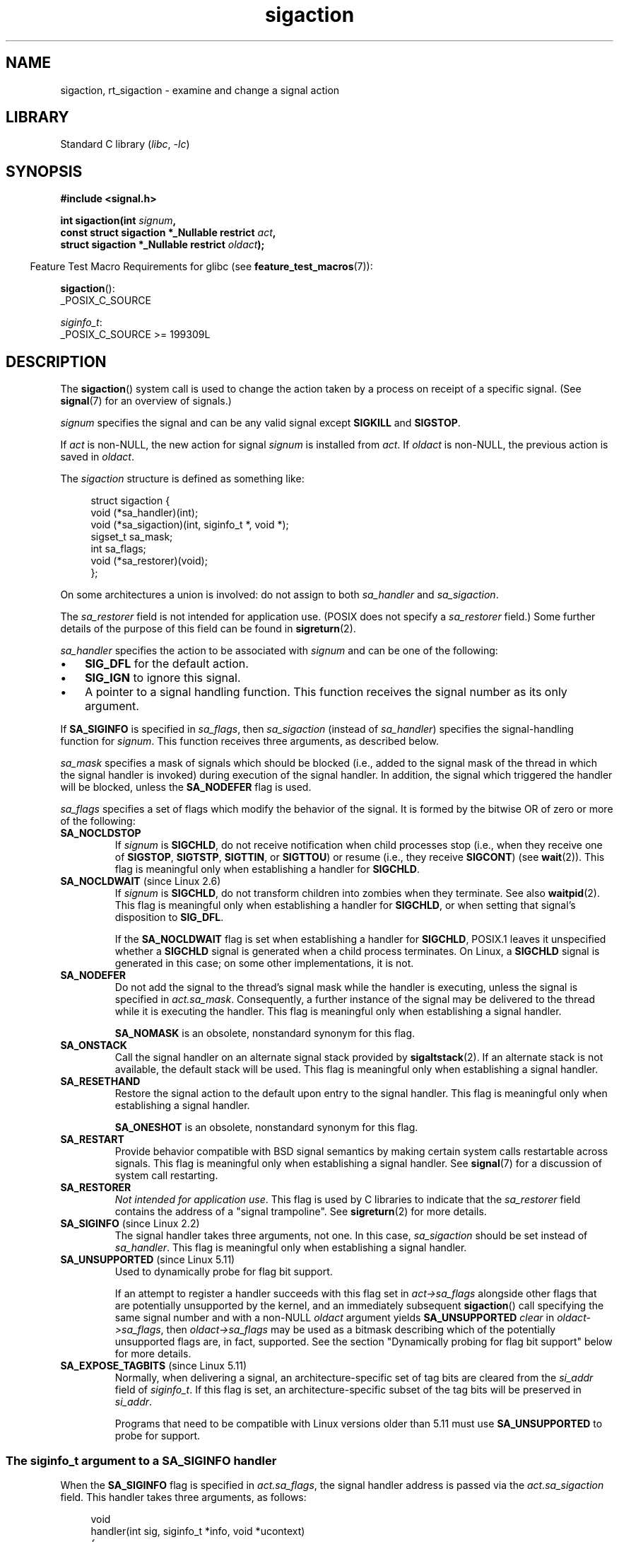 .\" Copyright (c) 1994,1995 Mike Battersby <mib@deakin.edu.au>
.\" and Copyright 2004, 2005 Michael Kerrisk <mtk.manpages@gmail.com>
.\" based on work by faith@cs.unc.edu
.\"
.\" SPDX-License-Identifier: Linux-man-pages-copyleft
.\"
.\" Modified, aeb, 960424
.\" Modified Fri Jan 31 17:31:20 1997 by Eric S. Raymond <esr@thyrsus.com>
.\" Modified Thu Nov 26 02:12:45 1998 by aeb - add SIGCHLD stuff.
.\" Modified Sat May  8 17:40:19 1999 by Matthew Wilcox
.\"	add POSIX.1b signals
.\" Modified Sat Dec 29 01:44:52 2001 by Evan Jones <ejones@uwaterloo.ca>
.\"	SA_ONSTACK
.\" Modified 2004-11-11 by Michael Kerrisk <mtk.manpages@gmail.com>
.\"	Added mention of SIGCONT under SA_NOCLDSTOP
.\"	Added SA_NOCLDWAIT
.\" Modified 2004-11-17 by Michael Kerrisk <mtk.manpages@gmail.com>
.\"	Updated discussion for POSIX.1-2001 and SIGCHLD and sa_flags.
.\"	Formatting fixes
.\" 2004-12-09, mtk, added SI_TKILL + other minor changes
.\" 2005-09-15, mtk, split sigpending(), sigprocmask(), sigsuspend()
.\"	out of this page into separate pages.
.\" 2010-06-11 Andi Kleen, add hwpoison signal extensions
.\" 2010-06-11 mtk, improvements to discussion of various siginfo_t fields.
.\" 2015-01-17, Kees Cook <keescook@chromium.org>
.\"	Added notes on ptrace SIGTRAP and SYS_SECCOMP.
.\"
.TH sigaction 2 (date) "Linux man-pages (unreleased)"
.SH NAME
sigaction, rt_sigaction \- examine and change a signal action
.SH LIBRARY
Standard C library
.RI ( libc ", " \-lc )
.SH SYNOPSIS
.nf
.B #include <signal.h>
.PP
.BI "int sigaction(int " signum ,
.BI "              const struct sigaction *_Nullable restrict " act ,
.BI "              struct sigaction *_Nullable restrict " oldact );
.fi
.PP
.RS -4
Feature Test Macro Requirements for glibc (see
.BR feature_test_macros (7)):
.RE
.PP
.BR sigaction ():
.nf
    _POSIX_C_SOURCE
.fi
.PP
.IR siginfo_t :
.nf
    _POSIX_C_SOURCE >= 199309L
.fi
.SH DESCRIPTION
The
.BR sigaction ()
system call is used to change the action taken by a process on
receipt of a specific signal.
(See
.BR signal (7)
for an overview of signals.)
.PP
.I signum
specifies the signal and can be any valid signal except
.B SIGKILL
and
.BR SIGSTOP .
.PP
If
.I act
is non-NULL, the new action for signal
.I signum
is installed from
.IR act .
If
.I oldact
is non-NULL, the previous action is saved in
.IR oldact .
.PP
The
.I sigaction
structure is defined as something like:
.PP
.in +4n
.EX
struct sigaction {
    void     (*sa_handler)(int);
    void     (*sa_sigaction)(int, siginfo_t *, void *);
    sigset_t   sa_mask;
    int        sa_flags;
    void     (*sa_restorer)(void);
};
.EE
.in
.PP
On some architectures a union is involved: do not assign to both
.I sa_handler
and
.IR sa_sigaction .
.PP
The
.I sa_restorer
field is not intended for application use.
(POSIX does not specify a
.I sa_restorer
field.)
Some further details of the purpose of this field can be found in
.BR sigreturn (2).
.PP
.I sa_handler
specifies the action to be associated with
.I signum
and can be one of the following:
.IP \[bu] 3
.B SIG_DFL
for the default action.
.IP \[bu]
.B SIG_IGN
to ignore this signal.
.IP \[bu]
A pointer to a signal handling function.
This function receives the signal number as its only argument.
.PP
If
.B SA_SIGINFO
is specified in
.IR sa_flags ,
then
.I sa_sigaction
(instead of
.IR sa_handler )
specifies the signal-handling function for
.IR signum .
This function receives three arguments, as described below.
.PP
.I sa_mask
specifies a mask of signals which should be blocked
(i.e., added to the signal mask of the thread in which
the signal handler is invoked)
during execution of the signal handler.
In addition, the signal which triggered the handler
will be blocked, unless the
.B SA_NODEFER
flag is used.
.PP
.I sa_flags
specifies a set of flags which modify the behavior of the signal.
It is formed by the bitwise OR of zero or more of the following:
.TP
.B SA_NOCLDSTOP
If
.I signum
is
.BR SIGCHLD ,
do not receive notification when child processes stop (i.e., when they
receive one of
.BR SIGSTOP ", " SIGTSTP ", " SIGTTIN ,
or
.BR SIGTTOU )
or resume (i.e., they receive
.BR SIGCONT )
(see
.BR wait (2)).
This flag is meaningful only when establishing a handler for
.BR SIGCHLD .
.TP
.BR SA_NOCLDWAIT " (since Linux 2.6)"
.\" To be precise: Linux 2.5.60 -- MTK
If
.I signum
is
.BR SIGCHLD ,
do not transform children into zombies when they terminate.
See also
.BR waitpid (2).
This flag is meaningful only when establishing a handler for
.BR SIGCHLD ,
or when setting that signal's disposition to
.BR SIG_DFL .
.IP
If the
.B SA_NOCLDWAIT
flag is set when establishing a handler for
.BR SIGCHLD ,
POSIX.1 leaves it unspecified whether a
.B SIGCHLD
signal is generated when a child process terminates.
On Linux, a
.B SIGCHLD
signal is generated in this case;
on some other implementations, it is not.
.TP
.B SA_NODEFER
Do not add the signal to the thread's signal mask while the
handler is executing, unless the signal is specified in
.IR act.sa_mask .
Consequently, a further instance of the signal may be delivered
to the thread while it is executing the handler.
This flag is meaningful only when establishing a signal handler.
.IP
.B SA_NOMASK
is an obsolete, nonstandard synonym for this flag.
.TP
.B SA_ONSTACK
Call the signal handler on an alternate signal stack provided by
.BR sigaltstack (2).
If an alternate stack is not available, the default stack will be used.
This flag is meaningful only when establishing a signal handler.
.TP
.B SA_RESETHAND
Restore the signal action to the default upon entry to the signal handler.
This flag is meaningful only when establishing a signal handler.
.IP
.B SA_ONESHOT
is an obsolete, nonstandard synonym for this flag.
.TP
.B SA_RESTART
Provide behavior compatible with BSD signal semantics by making certain
system calls restartable across signals.
This flag is meaningful only when establishing a signal handler.
See
.BR signal (7)
for a discussion of system call restarting.
.TP
.B SA_RESTORER
.IR "Not intended for application use" .
This flag is used by C libraries to indicate that the
.I sa_restorer
field contains the address of a "signal trampoline".
See
.BR sigreturn (2)
for more details.
.TP
.BR SA_SIGINFO " (since Linux 2.2)"
The signal handler takes three arguments, not one.
In this case,
.I sa_sigaction
should be set instead of
.IR sa_handler .
This flag is meaningful only when establishing a signal handler.
.\" (The
.\" .I sa_sigaction
.\" field was added in Linux 2.1.86.)
.\"
.TP
.BR SA_UNSUPPORTED " (since Linux 5.11)"
Used to dynamically probe for flag bit support.
.IP
If an attempt to register a handler succeeds with this flag set in
.I act\->sa_flags
alongside other flags that are potentially unsupported by the kernel,
and an immediately subsequent
.BR sigaction ()
call specifying the same signal number and with a non-NULL
.I oldact
argument yields
.B SA_UNSUPPORTED
.I clear
in
.IR oldact\->sa_flags ,
then
.I oldact\->sa_flags
may be used as a bitmask
describing which of the potentially unsupported flags are,
in fact, supported.
See the section "Dynamically probing for flag bit support"
below for more details.
.TP
.BR SA_EXPOSE_TAGBITS " (since Linux 5.11)"
Normally, when delivering a signal,
an architecture-specific set of tag bits are cleared from the
.I si_addr
field of
.IR siginfo_t .
If this flag is set,
an architecture-specific subset of the tag bits will be preserved in
.IR si_addr .
.IP
Programs that need to be compatible with Linux versions older than 5.11
must use
.B SA_UNSUPPORTED
to probe for support.
.SS The siginfo_t argument to a SA_SIGINFO handler
When the
.B SA_SIGINFO
flag is specified in
.IR act.sa_flags ,
the signal handler address is passed via the
.I act.sa_sigaction
field.
This handler takes three arguments, as follows:
.PP
.in +4n
.EX
void
handler(int sig, siginfo_t *info, void *ucontext)
{
    ...
}
.EE
.in
.PP
These three arguments are as follows
.TP
.I sig
The number of the signal that caused invocation of the handler.
.TP
.I info
A pointer to a
.IR siginfo_t ,
which is a structure containing further information about the signal,
as described below.
.TP
.I ucontext
This is a pointer to a
.I ucontext_t
structure, cast to \fIvoid\ *\fP.
The structure pointed to by this field contains
signal context information that was saved
on the user-space stack by the kernel; for details, see
.BR sigreturn (2).
Further information about the
.I ucontext_t
structure can be found in
.BR getcontext (3)
and
.BR signal (7).
Commonly, the handler function doesn't make any use of the third argument.
.PP
The
.I siginfo_t
data type is a structure with the following fields:
.PP
.in +4n
.EX
siginfo_t {
    int      si_signo;     /* Signal number */
    int      si_errno;     /* An errno value */
    int      si_code;      /* Signal code */
    int      si_trapno;    /* Trap number that caused
                              hardware\-generated signal
                              (unused on most architectures) */
.\" FIXME
.\" The siginfo_t 'si_trapno' field seems to be used
.\" only on SPARC and Alpha; this page could use
.\" a little more detail on its purpose there.
    pid_t    si_pid;       /* Sending process ID */
    uid_t    si_uid;       /* Real user ID of sending process */
    int      si_status;    /* Exit value or signal */
    clock_t  si_utime;     /* User time consumed */
    clock_t  si_stime;     /* System time consumed */
    union sigval si_value; /* Signal value */
    int      si_int;       /* POSIX.1b signal */
    void    *si_ptr;       /* POSIX.1b signal */
    int      si_overrun;   /* Timer overrun count;
                              POSIX.1b timers */
    int      si_timerid;   /* Timer ID; POSIX.1b timers */
.\" In the kernel: si_tid
    void    *si_addr;      /* Memory location which caused fault */
    long     si_band;      /* Band event (was \fIint\fP in
                              glibc 2.3.2 and earlier) */
    int      si_fd;        /* File descriptor */
    short    si_addr_lsb;  /* Least significant bit of address
                              (since Linux 2.6.32) */
    void    *si_lower;     /* Lower bound when address violation
                              occurred (since Linux 3.19) */
    void    *si_upper;     /* Upper bound when address violation
                              occurred (since Linux 3.19) */
    int      si_pkey;      /* Protection key on PTE that caused
                              fault (since Linux 4.6) */
    void    *si_call_addr; /* Address of system call instruction
                              (since Linux 3.5) */
    int      si_syscall;   /* Number of attempted system call
                              (since Linux 3.5) */
    unsigned int si_arch;  /* Architecture of attempted system call
                              (since Linux 3.5) */
}
.EE
.in
.PP
.IR si_signo ", " si_errno " and " si_code
are defined for all signals.
.RI ( si_errno
is generally unused on Linux.)
The rest of the struct may be a union, so that one should
read only the fields that are meaningful for the given signal:
.IP \[bu] 3
Signals sent with
.BR kill (2)
and
.BR sigqueue (3)
fill in
.IR si_pid " and " si_uid .
In addition, signals sent with
.BR sigqueue (3)
fill in
.IR si_int " and " si_ptr
with the values specified by the sender of the signal;
see
.BR sigqueue (3)
for more details.
.IP \[bu]
Signals sent by POSIX.1b timers (since Linux 2.6) fill in
.I si_overrun
and
.IR si_timerid .
The
.I si_timerid
field is an internal ID used by the kernel to identify
the timer; it is not the same as the timer ID returned by
.BR timer_create (2).
The
.I si_overrun
field is the timer overrun count;
this is the same information as is obtained by a call to
.BR timer_getoverrun (2).
These fields are nonstandard Linux extensions.
.IP \[bu]
Signals sent for message queue notification (see the description of
.B SIGEV_SIGNAL
in
.BR mq_notify (3))
fill in
.IR si_int / si_ptr ,
with the
.I sigev_value
supplied to
.BR mq_notify (3);
.IR si_pid ,
with the process ID of the message sender; and
.IR si_uid ,
with the real user ID of the message sender.
.IP \[bu]
.B SIGCHLD
fills in
.IR si_pid ", " si_uid ", " si_status ", " si_utime ", and " si_stime ,
providing information about the child.
The
.I si_pid
field is the process ID of the child;
.I si_uid
is the child's real user ID.
The
.I si_status
field contains the exit status of the child (if
.I si_code
is
.BR CLD_EXITED ),
or the signal number that caused the process to change state.
The
.I si_utime
and
.I si_stime
contain the user and system CPU time used by the child process;
these fields do not include the times used by waited-for children (unlike
.BR getrusage (2)
and
.BR times (2)).
Up to Linux 2.6, and since Linux 2.6.27, these fields report
CPU time in units of
.IR sysconf(_SC_CLK_TCK) .
In Linux 2.6 kernels before Linux 2.6.27,
a bug meant that these fields reported time in units
of the (configurable) system jiffy (see
.BR time (7)).
.\" FIXME .
.\" When si_utime and si_stime where originally implemented, the
.\" measurement unit was HZ, which was the same as clock ticks
.\" (sysconf(_SC_CLK_TCK)).  In Linux 2.6, HZ became configurable, and
.\" was *still* used as the unit to return the info these fields,
.\" with the result that the field values depended on the
.\" configured HZ.  Of course, the should have been measured in
.\" USER_HZ instead, so that sysconf(_SC_CLK_TCK) could be used to
.\" convert to seconds.  I have a queued patch to fix this:
.\" http://thread.gmane.org/gmane.linux.kernel/698061/ .
.\" This patch made it into Linux 2.6.27.
.\" But note that these fields still don't return the times of
.\" waited-for children (as is done by getrusage() and times()
.\" and wait4()).  Solaris 8 does include child times.
.IP \[bu]
.BR SIGILL ,
.BR SIGFPE ,
.BR SIGSEGV ,
.BR SIGBUS ,
and
.B SIGTRAP
fill in
.I si_addr
with the address of the fault.
On some architectures,
these signals also fill in the
.I si_trapno
field.
.IP
Some suberrors of
.BR SIGBUS ,
in particular
.B BUS_MCEERR_AO
and
.BR BUS_MCEERR_AR ,
also fill in
.IR si_addr_lsb .
This field indicates the least significant bit of the reported address
and therefore the extent of the corruption.
For example, if a full page was corrupted,
.I si_addr_lsb
contains
.IR log2(sysconf(_SC_PAGESIZE)) .
When
.B SIGTRAP
is delivered in response to a
.BR ptrace (2)
event (PTRACE_EVENT_foo),
.I si_addr
is not populated, but
.I si_pid
and
.I si_uid
are populated with the respective process ID and user ID responsible for
delivering the trap.
In the case of
.BR seccomp (2),
the tracee will be shown as delivering the event.
.B BUS_MCEERR_*
and
.I si_addr_lsb
are Linux-specific extensions.
.IP
The
.B SEGV_BNDERR
suberror of
.B SIGSEGV
populates
.I si_lower
and
.IR si_upper .
.IP
The
.B SEGV_PKUERR
suberror of
.B SIGSEGV
populates
.IR si_pkey .
.IP \[bu]
.BR SIGIO / SIGPOLL
(the two names are synonyms on Linux)
fills in
.I si_band
and
.IR si_fd .
The
.I si_band
event is a bit mask containing the same values as are filled in the
.I revents
field by
.BR poll (2).
The
.I si_fd
field indicates the file descriptor for which the I/O event occurred;
for further details, see the description of
.B F_SETSIG
in
.BR fcntl (2).
.IP \[bu]
.BR SIGSYS ,
generated (since Linux 3.5)
.\" commit a0727e8ce513fe6890416da960181ceb10fbfae6
when a seccomp filter returns
.BR SECCOMP_RET_TRAP ,
fills in
.IR si_call_addr ,
.IR si_syscall ,
.IR si_arch ,
.IR si_errno ,
and other fields as described in
.BR seccomp (2).
.\"
.SS
The si_code field
The
.I si_code
field inside the
.I siginfo_t
argument that is passed to a
.B SA_SIGINFO
signal handler is a value (not a bit mask)
indicating why this signal was sent.
For a
.BR ptrace (2)
event,
.I si_code
will contain
.B SIGTRAP
and have the ptrace event in the high byte:
.PP
.in +4n
.EX
(SIGTRAP | PTRACE_EVENT_foo << 8).
.EE
.in
.PP
For a
.RB non- ptrace (2)
event, the values that can appear in
.I si_code
are described in the remainder of this section.
Since glibc 2.20,
the definitions of most of these symbols are obtained from
.I <signal.h>
by defining feature test macros (before including
.I any
header file) as follows:
.IP \[bu] 3
.B _XOPEN_SOURCE
with the value 500 or greater;
.IP \[bu]
.B _XOPEN_SOURCE
and
.BR _XOPEN_SOURCE_EXTENDED ;
or
.IP \[bu]
.B _POSIX_C_SOURCE
with the value 200809L or greater.
.PP
For the
.B TRAP_*
constants, the symbol definitions are provided only in the first two cases.
Before glibc 2.20, no feature test macros were required to obtain these symbols.
.PP
For a regular signal, the following list shows the values which can be
placed in
.I si_code
for any signal, along with the reason that the signal was generated.
.RS 4
.TP
.B SI_USER
.BR kill (2).
.TP
.B SI_KERNEL
Sent by the kernel.
.TP
.B SI_QUEUE
.BR sigqueue (3).
.TP
.B SI_TIMER
POSIX timer expired.
.TP
.BR SI_MESGQ " (since Linux 2.6.6)"
POSIX message queue state changed; see
.BR mq_notify (3).
.TP
.B SI_ASYNCIO
AIO completed.
.TP
.B SI_SIGIO
Queued
.B SIGIO
(only up to Linux 2.2; from Linux 2.4 onward
.BR SIGIO / SIGPOLL
fills in
.I si_code
as described below).
.TP
.BR SI_TKILL " (since Linux 2.4.19)"
.BR tkill (2)
or
.BR tgkill (2).
.\" SI_DETHREAD is defined in Linux 2.6.9 sources, but isn't implemented
.\" It appears to have been an idea that was tried during 2.5.6
.\" through to Linux 2.5.24 and then was backed out.
.RE
.PP
The following values can be placed in
.I si_code
for a
.B SIGILL
signal:
.RS 4
.TP
.B ILL_ILLOPC
Illegal opcode.
.TP
.B ILL_ILLOPN
Illegal operand.
.TP
.B ILL_ILLADR
Illegal addressing mode.
.TP
.B ILL_ILLTRP
Illegal trap.
.TP
.B ILL_PRVOPC
Privileged opcode.
.TP
.B ILL_PRVREG
Privileged register.
.TP
.B ILL_COPROC
Coprocessor error.
.TP
.B ILL_BADSTK
Internal stack error.
.RE
.PP
The following values can be placed in
.I si_code
for a
.B SIGFPE
signal:
.RS 4
.TP
.B FPE_INTDIV
Integer divide by zero.
.TP
.B FPE_INTOVF
Integer overflow.
.TP
.B FPE_FLTDIV
Floating-point divide by zero.
.TP
.B FPE_FLTOVF
Floating-point overflow.
.TP
.B FPE_FLTUND
Floating-point underflow.
.TP
.B FPE_FLTRES
Floating-point inexact result.
.TP
.B FPE_FLTINV
Floating-point invalid operation.
.TP
.B FPE_FLTSUB
Subscript out of range.
.RE
.PP
The following values can be placed in
.I si_code
for a
.B SIGSEGV
signal:
.RS 4
.TP
.B SEGV_MAPERR
Address not mapped to object.
.TP
.B SEGV_ACCERR
Invalid permissions for mapped object.
.TP
.BR SEGV_BNDERR " (since Linux 3.19)"
.\" commit ee1b58d36aa1b5a79eaba11f5c3633c88231da83
Failed address bound checks.
.TP
.BR SEGV_PKUERR " (since Linux 4.6)"
.\" commit cd0ea35ff5511cde299a61c21a95889b4a71464e
Access was denied by memory protection keys.
See
.BR pkeys (7).
The protection key which applied to this access is available via
.IR si_pkey .
.RE
.PP
The following values can be placed in
.I si_code
for a
.B SIGBUS
signal:
.RS 4
.TP
.B BUS_ADRALN
Invalid address alignment.
.TP
.B BUS_ADRERR
Nonexistent physical address.
.TP
.B BUS_OBJERR
Object-specific hardware error.
.TP
.BR BUS_MCEERR_AR " (since Linux 2.6.32)"
Hardware memory error consumed on a machine check; action required.
.TP
.BR BUS_MCEERR_AO " (since Linux 2.6.32)"
Hardware memory error detected in process but not consumed; action optional.
.RE
.PP
The following values can be placed in
.I si_code
for a
.B SIGTRAP
signal:
.RS 4
.TP
.B TRAP_BRKPT
Process breakpoint.
.TP
.B TRAP_TRACE
Process trace trap.
.TP
.BR TRAP_BRANCH " (since Linux 2.4, IA64 only)"
Process taken branch trap.
.TP
.BR TRAP_HWBKPT " (since Linux 2.4, IA64 only)"
Hardware breakpoint/watchpoint.
.RE
.PP
The following values can be placed in
.I si_code
for a
.B SIGCHLD
signal:
.RS 4
.TP
.B CLD_EXITED
Child has exited.
.TP
.B CLD_KILLED
Child was killed.
.TP
.B CLD_DUMPED
Child terminated abnormally.
.TP
.B CLD_TRAPPED
Traced child has trapped.
.TP
.B CLD_STOPPED
Child has stopped.
.TP
.BR CLD_CONTINUED " (since Linux 2.6.9)"
Stopped child has continued.
.RE
.PP
The following values can be placed in
.I si_code
for a
.BR SIGIO / SIGPOLL
signal:
.RS 4
.TP
.B POLL_IN
Data input available.
.TP
.B POLL_OUT
Output buffers available.
.TP
.B POLL_MSG
Input message available.
.TP
.B POLL_ERR
I/O error.
.TP
.B POLL_PRI
High priority input available.
.TP
.B POLL_HUP
Device disconnected.
.RE
.PP
The following value can be placed in
.I si_code
for a
.B SIGSYS
signal:
.RS 4
.TP
.BR SYS_SECCOMP " (since Linux 3.5)"
Triggered by a
.BR seccomp (2)
filter rule.
.RE
.SS Dynamically probing for flag bit support
The
.BR sigaction ()
call on Linux accepts unknown bits set in
.I act\->sa_flags
without error.
The behavior of the kernel starting with Linux 5.11 is that a second
.BR sigaction ()
will clear unknown bits from
.IR oldact\->sa_flags .
However, historically, a second
.BR sigaction ()
call would typically leave those bits set in
.IR oldact\->sa_flags .
.PP
This means that support for new flags cannot be detected
simply by testing for a flag in
.IR sa_flags ,
and a program must test that
.B SA_UNSUPPORTED
has been cleared before relying on the contents of
.IR sa_flags .
.PP
Since the behavior of the signal handler cannot be guaranteed
unless the check passes,
it is wise to either block the affected signal
while registering the handler and performing the check in this case,
or where this is not possible,
for example if the signal is synchronous, to issue the second
.BR sigaction ()
in the signal handler itself.
.PP
In kernels that do not support a specific flag,
the kernel's behavior is as if the flag was not set,
even if the flag was set in
.IR act\->sa_flags .
.PP
The flags
.BR SA_NOCLDSTOP ,
.BR SA_NOCLDWAIT ,
.BR SA_SIGINFO ,
.BR SA_ONSTACK ,
.BR SA_RESTART ,
.BR SA_NODEFER ,
.BR SA_RESETHAND ,
and, if defined by the architecture,
.B SA_RESTORER
may not be reliably probed for using this mechanism,
because they were introduced before Linux 5.11.
However, in general, programs may assume that these flags are supported,
since they have all been supported since Linux 2.6,
which was released in the year 2003.
.PP
See EXAMPLES below for a demonstration of the use of
.BR SA_UNSUPPORTED .
.SH RETURN VALUE
.BR sigaction ()
returns 0 on success; on error, \-1 is returned, and
.I errno
is set to indicate the error.
.SH ERRORS
.TP
.B EFAULT
.IR act " or " oldact
points to memory which is not a valid part of the process address space.
.TP
.B EINVAL
An invalid signal was specified.
This will also be generated if an attempt
is made to change the action for
.BR SIGKILL " or " SIGSTOP ,
which cannot be caught or ignored.
.SH STANDARDS
POSIX.1-2001, POSIX.1-2008, SVr4.
.\" SVr4 does not document the EINTR condition.
.SH NOTES
A child created via
.BR fork (2)
inherits a copy of its parent's signal dispositions.
During an
.BR execve (2),
the dispositions of handled signals are reset to the default;
the dispositions of ignored signals are left unchanged.
.PP
According to POSIX, the behavior of a process is undefined after it
ignores a
.BR SIGFPE ,
.BR SIGILL ,
or
.B SIGSEGV
signal that was not generated by
.BR kill (2)
or
.BR raise (3).
Integer division by zero has undefined result.
On some architectures it will generate a
.B SIGFPE
signal.
(Also dividing the most negative integer by \-1 may generate
.BR SIGFPE .)
Ignoring this signal might lead to an endless loop.
.PP
POSIX.1-1990 disallowed setting the action for
.B SIGCHLD
to
.BR SIG_IGN .
POSIX.1-2001 and later allow this possibility, so that ignoring
.B SIGCHLD
can be used to prevent the creation of zombies (see
.BR wait (2)).
Nevertheless, the historical BSD and System\ V behaviors for ignoring
.B SIGCHLD
differ, so that the only completely portable method of ensuring that
terminated children do not become zombies is to catch the
.B SIGCHLD
signal and perform a
.BR wait (2)
or similar.
.PP
POSIX.1-1990 specified only
.BR SA_NOCLDSTOP .
POSIX.1-2001 added
.BR SA_NOCLDSTOP ,
.BR SA_NOCLDWAIT ,
.BR SA_NODEFER ,
.BR SA_ONSTACK ,
.BR SA_RESETHAND ,
.BR SA_RESTART ,
and
.BR SA_SIGINFO .
Use of these latter values in
.I sa_flags
may be less portable in applications intended for older
UNIX implementations.
.PP
The
.B SA_RESETHAND
flag is compatible with the SVr4 flag of the same name.
.PP
The
.B SA_NODEFER
flag is compatible with the SVr4 flag of the same name under kernels
1.3.9 and later.
On older kernels the Linux implementation
allowed the receipt of any signal, not just the one we are installing
(effectively overriding any
.I sa_mask
settings).
.PP
.BR sigaction ()
can be called with a NULL second argument to query the current signal
handler.
It can also be used to check whether a given signal is valid for
the current machine by calling it with NULL second and third arguments.
.PP
It is not possible to block
.BR SIGKILL " or " SIGSTOP
(by specifying them in
.IR sa_mask ).
Attempts to do so are silently ignored.
.PP
See
.BR sigsetops (3)
for details on manipulating signal sets.
.PP
See
.BR signal\-safety (7)
for a list of the async-signal-safe functions that can be
safely called inside from inside a signal handler.
.\"
.SS C library/kernel differences
The glibc wrapper function for
.BR sigaction ()
gives an error
.RB ( EINVAL )
on attempts to change the disposition of the two real-time signals
used internally by the NPTL threading implementation.
See
.BR nptl (7)
for details.
.PP
On architectures where the signal trampoline resides in the C library,
the glibc wrapper function for
.BR sigaction ()
places the address of the trampoline code in the
.I act.sa_restorer
field and sets the
.B SA_RESTORER
flag in the
.I act.sa_flags
field.
See
.BR sigreturn (2).
.PP
The original Linux system call was named
.BR sigaction ().
However, with the addition of real-time signals in Linux 2.2,
the fixed-size, 32-bit
.I sigset_t
type supported by that system call was no longer fit for purpose.
Consequently, a new system call,
.BR rt_sigaction (),
was added to support an enlarged
.I sigset_t
type.
The new system call takes a fourth argument,
.IR "size_t sigsetsize" ,
which specifies the size in bytes of the signal sets in
.I act.sa_mask
and
.IR oldact.sa_mask .
This argument is currently required to have the value
.I sizeof(sigset_t)
(or the error
.B EINVAL
results).
The glibc
.BR sigaction ()
wrapper function hides these details from us, transparently calling
.BR rt_sigaction ()
when the kernel provides it.
.\"
.SS Undocumented
Before the introduction of
.BR SA_SIGINFO ,
it was also possible to get some additional information about the signal.
This was done by providing an
.I sa_handler
signal handler with a second argument of type
.IR "struct sigcontext" ,
which is the same structure as the one that is passed in the
.I uc_mcontext
field of the
.I ucontext
structure that is passed (via a pointer) in the third argument of the
.I sa_sigaction
handler.
See the relevant Linux kernel sources for details.
This use is obsolete now.
.SH BUGS
When delivering a signal with a
.B SA_SIGINFO
handler,
the kernel does not always provide meaningful values
for all of the fields of the
.I siginfo_t
that are relevant for that signal.
.PP
Up to and including Linux 2.6.13, specifying
.B SA_NODEFER
in
.I sa_flags
prevents not only the delivered signal from being masked during
execution of the handler, but also the signals specified in
.IR sa_mask .
This bug was fixed in Linux 2.6.14.
.\" commit 69be8f189653cd81aae5a74e26615b12871bb72e
.SH EXAMPLES
See
.BR mprotect (2).
.SS Probing for flag support
The following example program exits with status
.B EXIT_SUCCESS
if
.B SA_EXPOSE_TAGBITS
is determined to be supported, and
.B EXIT_FAILURE
otherwise.
.PP
.\" SRC BEGIN (sigaction.c)
.EX
#include <signal.h>
#include <stdio.h>
#include <stdlib.h>
#include <unistd.h>

void
handler(int signo, siginfo_t *info, void *context)
{
    struct sigaction oldact;

    if (sigaction(SIGSEGV, NULL, &oldact) == \-1
        || (oldact.sa_flags & SA_UNSUPPORTED)
        || !(oldact.sa_flags & SA_EXPOSE_TAGBITS))
    {
        _exit(EXIT_FAILURE);
    }
    _exit(EXIT_SUCCESS);
}

int
main(void)
{
    struct sigaction act = { 0 };

    act.sa_flags = SA_SIGINFO | SA_UNSUPPORTED | SA_EXPOSE_TAGBITS;
    act.sa_sigaction = &handler;
    if (sigaction(SIGSEGV, &act, NULL) == \-1) {
        perror("sigaction");
        exit(EXIT_FAILURE);
    }

    raise(SIGSEGV);
}
.EE
.\" SRC END
.SH SEE ALSO
.BR kill (1),
.BR kill (2),
.BR pause (2),
.BR pidfd_send_signal (2),
.BR restart_syscall (2),
.BR seccomp (2),
.BR sigaltstack (2),
.BR signal (2),
.BR signalfd (2),
.BR sigpending (2),
.BR sigprocmask (2),
.BR sigreturn (2),
.BR sigsuspend (2),
.BR wait (2),
.BR killpg (3),
.BR raise (3),
.BR siginterrupt (3),
.BR sigqueue (3),
.BR sigsetops (3),
.BR sigvec (3),
.BR core (5),
.BR signal (7)
